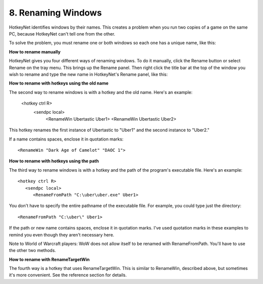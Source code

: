 .. _8-Renaming-Windows:

8. Renaming Windows
==============================================================================
HotkeyNet identifies windows by their names. This creates a problem when you run two copies of a game on the same PC, because HotkeyNet can't tell one from the other.

.. image:: ./rename_1.gif

To solve the problem, you must rename one or both windows so each one has a unique name, like this:

.. image:: ./rename_2.gif

**How to rename manually**

.. image:: ./rename_3.gif

HotkeyNet gives you four different ways of renaming windows. To do it manually, click the Rename button or select Rename on the tray menu. This brings up the Rename panel. Then right click the title bar at the top of the window you wish to rename and type the new name in HotkeyNet's Rename panel, like this:

**How to rename with hotkeys using the old name**

The second way to rename windows is with a hotkey and the old name. Here's an example:

   <hotkey ctrl R>
      <sendpc local>
         <RenameWin Ubertastic Uber1>
         <RenameWin Ubertastic Uber2>


This hotkey renames the first instance of Ubertastic to "Uber1" and the second instance to "Uber2."

If a name contains spaces, enclose it in quotation marks::

   <RenameWin "Dark Age of Camelot" "DAOC 1">

**How to rename with hotkeys using the path**

The third way to rename windows is with a hotkey and the path of the program's executable file. Here's an example::

   <hotkey ctrl R>
      <sendpc local>
         <RenameFromPath "C:\uber\uber.exe" Uber1>

You don't have to specify the entire pathname of the executable file. For example, you could type just the directory::

   <RenameFromPath "C:\uber\" Uber1>

If the path or new name contains spaces, enclose it in quotation marks. I've used quotation marks in these examples to remind you even though they aren't necessary here.

Note to World of Warcraft players: WoW does not allow itself to be renamed with RenameFromPath. You'll have to use the other two methods.

**How to rename with RenameTargetWin**

The fourth way is a hotkey that uses RenameTargetWin. This is similar to RenameWin, described above, but sometimes it's more convenient. See the reference section for details.
